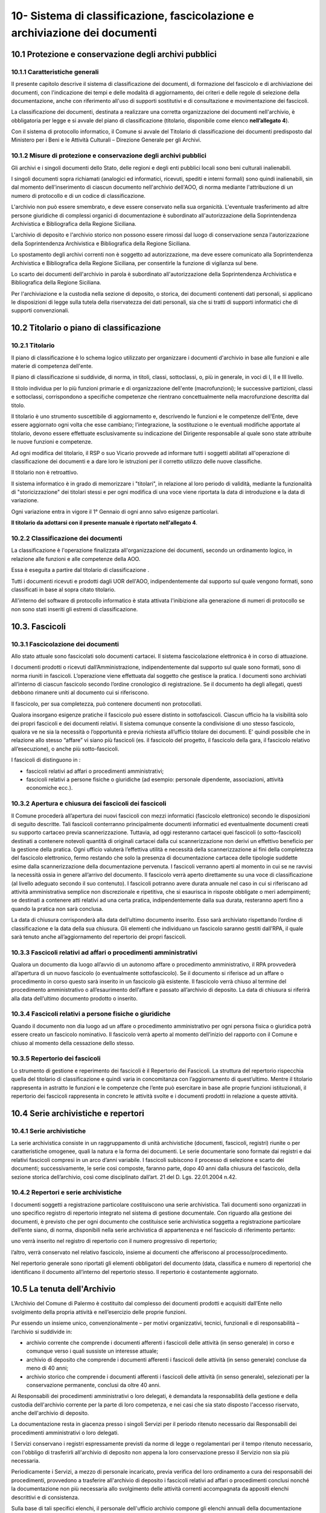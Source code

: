 
.. _h64743704307b737842633c631d643:

10-  Sistema di classificazione, fascicolazione e archiviazione dei documenti 
******************************************************************************

.. _h37742a667949111b4550306b6643227:

10.1   Protezione e conservazione degli archivi pubblici 
=========================================================

.. _h597f5c63585ed3e794c502d316d4447:

10.1.1    Caratteristiche generali
----------------------------------

II presente capitolo descrive il sistema di classificazione dei documenti, di formazione del fascicolo e di archiviazione dei documenti, con l'indicazione dei tempi e delle modalità di aggiornamento, dei criteri e delle regole di selezione della documentazione,  anche con riferimento all'uso di supporti sostitutivi e di consultazione e movimentazione dei fascicoli.

La classificazione dei documenti, destinata a realizzare una corretta organizzazione dei documenti nell'archivio, è obbligatoria per legge e si avvale del piano di classificazione (titolario, disponibile come elenco \ |STYLE0|\ ). 

Con il sistema di protocollo informatico, il Comune si avvale del Titolario di classificazione dei documenti predisposto dal Ministero per i Beni e le Attività Culturali – Direzione Generale per gli Archivi.

.. _h6d786f26596e57456a284f1d14677d74:

10.1.2   Misure di protezione e conservazione degli archivi pubblici 
---------------------------------------------------------------------

Gli archivi e i singoli documenti dello Stato, delle regioni e degli enti pubblici locali sono beni culturali inalienabili. 

I singoli documenti sopra richiamati (analogici ed informatici, ricevuti, spediti e interni formali) sono quindi inalienabili, sin dal momento dell'inserimento di ciascun documento nell'archivio dell'AOO, di norma mediante l'attribuzione di un numero di protocollo e di un codice di classificazione. 

L'archivio non può essere smembrato, e deve essere conservato nella sua organicità. L'eventuale trasferimento ad altre persone giuridiche di complessi organici di documentazione è subordinato all'autorizzazione della Soprintendenza Archivistica e Bibliografica della Regione Siciliana.  

L'archivio di deposito e l'archivio storico non possono essere rimossi dal luogo di conservazione senza l'autorizzazione della Soprintendenza Archivistica e Bibliografica della Regione Siciliana.   

Lo spostamento degli archivi correnti non è soggetto ad autorizzazione, ma deve essere comunicato alla Soprintendenza Archivistica e Bibliografica della Regione Siciliana, per consentirle la funzione di vigilanza sul bene.

Lo scarto dei documenti dell'archivio in parola è subordinato all'autorizzazione della  Soprintendenza Archivistica e Bibliografica della Regione Siciliana.

Per l'archiviazione e la custodia nella sezione di deposito, o storica, dei documenti contenenti dati personali, si applicano le disposizioni di legge sulla tutela della riservatezza dei dati personali, sia che si tratti di supporti informatici che di supporti convenzionali. 

.. _h636080533d2a107122395f68b61303a:

10.2   Titolario o piano di classificazione 
============================================

.. _h94273172c2062377b5562752353582c:

10.2.1   Titolario 
-------------------

II piano di classificazione è lo schema logico utilizzato per organizzare i documenti d'archivio in base alle funzioni e alle materie di competenza dell'ente. 

Il piano di classificazione si suddivide, di norma, in titoli, classi, sottoclassi, o, più in generale, in voci di I, II e III livello. 

Il titolo individua per lo più funzioni primarie e di organizzazione dell'ente (macrofunzioni); le successive partizioni, classi e sottoclassi, corrispondono a specifiche competenze che rientrano concettualmente nella macrofunzione descritta dal titolo.

Il titolario è uno strumento suscettibile di aggiornamento e, descrivendo le funzioni e le competenze dell'Ente, deve essere aggiornato ogni volta che esse cambiano; l'integrazione, la sostituzione o le eventuali modifiche apportate al titolario, devono essere effettuate esclusivamente su indicazione del Dirigente responsabile al quale sono state attribuite le nuove funzioni e competenze.

Ad ogni modifica del titolario, il RSP o suo Vicario  provvede ad informare tutti i soggetti abilitati all'operazione di classificazione dei documenti e a dare loro le istruzioni per il corretto utilizzo delle nuove classifiche.

Il titolario non è retroattivo.

Il sistema informatico è in grado di memorizzare i "titolari", in relazione al loro periodo di validità, mediante la funzionalità di "storicizzazione" dei titolari stessi e per ogni modifica di una voce viene riportata la data di introduzione e la data di variazione.

Ogni variazione entra in vigore il 1° Gennaio di ogni anno salvo esigenze particolari. 

\ |STYLE1|\ .

.. _h73364e63402019376f635c759582967:

10.2.2   Classificazione dei documenti 
---------------------------------------

La classificazione è l'operazione finalizzata all'organizzazione dei documenti, secondo un ordinamento logico, in relazione alle funzioni e alle competenze della AOO.

Essa è eseguita a partire dal titolario di classificazione . 

Tutti i documenti ricevuti e prodotti dagli UOR dell'AOO, indipendentemente dal supporto sul quale vengono formati, sono classificati in base al sopra citato titolario. 

All'interno del software di protocollo informatico è stata attivata l'inibizione alla generazione di numeri di protocollo se non sono stati inseriti gli estremi di classificazione.

.. _h713a217a184472124635447e31b4e29:

10.3. Fascicoli
===============

.. _h6c4f9162b126b7e646e701870652d9:

10.3.1 Fascicolazione dei documenti 
------------------------------------

Allo stato attuale sono fascicolati solo documenti cartacei. Il sistema fascicolazione elettronica è in corso di attuazione.

I documenti prodotti o ricevuti dall’Amministrazione, indipendentemente dal supporto sul quale sono formati, sono di norma riuniti in fascicoli. L’operazione viene effettuata dal soggetto che gestisce la pratica. I documenti sono archiviati all’interno di ciascun fascicolo secondo l’ordine cronologico di registrazione. Se il documento ha degli allegati, questi debbono rimanere uniti al documento cui si riferiscono. 

Il fascicolo, per sua completezza, può contenere documenti non protocollati. 

Qualora insorgano esigenze pratiche il fascicolo può essere distinto in sottofascicoli. Ciascun ufficio ha la visibilità solo dei propri fascicoli e dei documenti relativi. Il sistema comunque consente la condivisione di uno stesso fascicolo, qualora ve ne sia la necessità o l’opportunità e previa richiesta all’ufficio titolare dei documenti. E’ quindi possibile che in relazione allo stesso “affare” vi siano più fascicoli (es. il fascicolo del progetto, il fascicolo della gara, il fascicolo relativo all’esecuzione), o anche più sotto-fascicoli. 

I fascicoli di distinguono in : 

* fascicoli relativi ad affari o procedimenti amministrativi; 

* fascicoli relativi a persone fisiche o giuridiche (ad esempio: personale dipendente, associazioni, attività economiche ecc.).

.. _h245d192b33456d47392747c67103541:

10.3.2     Apertura e chiusura dei fascicoli dei fascicoli
----------------------------------------------------------

Il Comune procederà all’apertura dei nuovi fascicoli con mezzi informatici (fascicolo elettronico) secondo le disposizioni di seguito descritte. Tali fascicoli conterranno principalmente documenti informatici ed eventualmente documenti creati su supporto cartaceo previa scannerizzazione. Tuttavia, ad oggi resteranno cartacei quei fascicoli (o sotto-fascicoli) destinati a contenere notevoli quantità di originali cartacei dalla cui scannerizzazione non derivi un effettivo beneficio per la gestione della pratica. Ogni ufficio valuterà l’effettiva utilità e necessità della scannerizzazione ai fini della completezza del fascicolo elettronico, fermo restando che solo la presenza di documentazione cartacea delle tipologie suddette esime dalla scannerizzazione della documentazione pervenuta. I fascicoli verranno aperti al momento in cui se ne ravvisi la necessità ossia in genere all’arrivo del documento. Il fascicolo verrà aperto direttamente su una voce di classificazione (al livello adeguato secondo il suo contenuto). I fascicoli potranno avere durata annuale nel caso in cui si riferiscano ad attività amministrativa semplice non discrezionale e ripetitiva, che si esaurisca in risposte obbligate o meri adempimenti; se  destinati a contenere atti relativi ad una certa pratica, indipendentemente dalla sua durata, resteranno aperti fino a quando la pratica non sarà conclusa. 

La data di chiusura corrisponderà alla data dell’ultimo documento inserito. Esso sarà archiviato rispettando l’ordine di classificazione e la data della sua chiusura. Gli elementi che individuano un fascicolo saranno  gestiti dall’RPA, il quale sarà  tenuto anche all’aggiornamento del repertorio dei propri fascicoli. 

.. _h2847403c54273e68751d2e7945161474:

10.3.3     Fascicoli relativi ad affari o procedimenti amministrativi 
----------------------------------------------------------------------

Qualora un documento dia luogo all’avvio di un autonomo affare o procedimento amministrativo, il RPA provvederà all’apertura di un nuovo fascicolo (o eventualmente sottofascicolo). Se il documento si riferisce ad un affare o procedimento in corso questo sarà inserito in un fascicolo già esistente. Il fascicolo verrà chiuso al termine del procedimento amministrativo o all’esaurimento dell’affare e passato all’archivio di deposito. La data di chiusura si riferirà  alla data dell’ultimo documento prodotto o inserito. 

.. _h18424a5d73ce7077641c6c3721d78:

10.3.4     Fascicoli relativi a persone fisiche o giuridiche
------------------------------------------------------------

Quando il documento non dia luogo ad un affare o procedimento amministrativo per ogni persona fisica o giuridica potrà  essere creato un fascicolo nominativo. Il fascicolo verrà  aperto al momento dell’inizio del rapporto con il Comune  e chiuso al momento della cessazione dello stesso. 

.. _h4a2c273153f5b5f73603d5bb63530:

10.3.5   Repertorio dei fascicoli 
----------------------------------

Lo strumento di gestione e reperimento dei fascicoli è il Repertorio dei Fascicoli. La struttura del repertorio rispecchia quella del titolario di classificazione e quindi varia in concomitanza con l’aggiornamento di quest’ultimo. Mentre il titolario rappresenta in astratto le funzioni e le competenze che l’ente può esercitare in base alle proprie funzioni istituzionali, il repertorio dei fascicoli rappresenta in concreto le attività svolte e i documenti prodotti in relazione a queste attività. 

.. _h564b2ff58256f7514333683f162d36:

10.4   Serie archivistiche e repertori 
=======================================

.. _h10481d376231f7773c4649b352131:

10.4.1  Serie archivistiche 
----------------------------

La serie archivistica consiste in un raggruppamento di unità archivistiche (documenti, fascicoli, registri) riunite o per caratteristiche omogenee, quali la natura e la forma dei documenti. Le serie documentarie sono formate dai registri e dai relativi fascicoli compresi in un arco d’anni variabile. I fascicoli subiscono il processo di selezione e scarto dei documenti; successivamente, le serie così composte, faranno parte, dopo 40 anni dalla chiusura del fascicolo, della sezione storica dell’archivio, così come disciplinato dall’art. 21 del D. Lgs. 22.01.2004 n.42.

.. _h675035a2416e681c4056802c1ed68:

10.4.2   Repertori e serie archivistiche 
-----------------------------------------

I documenti soggetti a registrazione particolare costituiscono una serie archivistica. Tali documenti sono organizzati in uno specifico registro di repertorio integrato nel sistema di gestione documentale. Con riguardo alla gestione dei documenti, è previsto che per ogni documento che costituisce serie archivistica soggetta a registrazione particolare dell’ente siano, di norma, disponibili nella serie archivistica di appartenenza e nel fascicolo di riferimento pertanto: 

uno verrà inserito nel registro di repertorio con il numero progressivo di repertorio; 

l’altro, verrà  conservato nel relativo fascicolo, insieme ai documenti che afferiscono al processo/procedimento. 

Nel repertorio generale sono riportati gli elementi obbligatori del documento (data, classifica e numero di repertorio) che identificano il documento all’interno del repertorio stesso. Il repertorio è costantemente aggiornato. 

.. _h1e62776a52a576cf65441f3e2c:

10.5 	 La tenuta dell'Archivio
==============================

L’Archivio del Comune di Palermo è costituito dal complesso dei documenti prodotti e acquisiti dall’Ente nello svolgimento della propria attività e nell’esercizio delle proprie funzioni. 

Pur essendo un insieme unico, convenzionalmente – per motivi organizzativi, tecnici, funzionali e di responsabilità – l’archivio si suddivide in:

* archivio corrente che comprende i documenti afferenti i fascicoli delle attività (in senso generale) in corso e comunque verso i quali sussiste un interesse attuale;

* archivio di deposito che comprende i documenti afferenti i fascicoli delle attività (in senso generale) concluse da meno di 40 anni;

* archivio storico che comprende i documenti afferenti i fascicoli delle attività (in senso generale), selezionati per la conservazione permanente, conclusi da oltre 40 anni.

Ai Responsabili dei procedimenti amministrativi o loro delegati, è demandata la responsabilità della gestione e della custodia dell'archivio corrente per la parte di loro competenza, e nei casi che sia stato disposto l'accesso riservato, anche dell'archivio di deposito.

La documentazione resta in giacenza presso i singoli Servizi per il periodo ritenuto necessario dai Responsabili dei procedimenti amministrativi o loro delegati.

I Servizi conservano i registri espressamente previsti da norme di legge o regolamentari per il tempo ritenuto necessario, con l'obbligo di trasferirli all'archivio di deposito non appena la loro conservazione presso il Servizio non sia più necessaria.

Periodicamente i Servizi, a mezzo di personale  incaricato, previa verifica del loro ordinamento a cura dei responsabili dei procedimenti, provvedono a trasferire all'archivio di deposito i fascicoli relativi ad affari o  procedimenti conclusi nonché la documentazione  non più necessaria allo svolgimento delle attività correnti accompagnata da appositi elenchi descrittivi e di consistenza.

Sulla base di tali specifici elenchi, il personale dell'ufficio archivio compone gli elenchi annuali della documentazione trasferita nell'archivio di deposito proveniente da tutti i Servizi dell'Ente.

La documentazione  deve essere conferita all’archivio  solo ed esclusivamente raccolta in faldoni, raccoglitori ad anelli, cartelle con bottone e, in genere, in altro tipo di contenitore rigido chiudibile.

Sul dorso dei faldoni deve essere riportata in modo chiaro la specifica tipologia di materiale contenuto, escludendo pertanto sigle, abbreviazioni o numerazioni tali da impedire agli addetti una immediata identificazione dell’argomento trattato. 

Sul dorso dei faldoni dovrà  inoltre essere indicato un “numero di corda” per facilitare la collocazione del materiale nella corretta sequenza; tale numero dovrà  corrispondere a quello progressivo indicato nell’elenco di consegna. In assenza di ciò al personale dell’archivio, non potrà essere addebitato l’eventuale successivo mancato reperimento della documentazione.

Il trasferimento della documentazione nei locali destinati dall'Amministrazione ad archivio di deposito avviene sempre sotto la sorveglianza del personale dell'ufficio archivio.

L'ufficio archivio è preposto alla conservazione della documentazione nell'archivio di deposito così come consegnata dai servizi.

Nell'ambito dell'archivio di deposito (scarto differito) si effettuano le operazioni di selezione e scarto degli atti che l'Amministrazione non ritiene più opportuno conservare ulteriormente, con la periodicità e le modalità stabilite dall'Amministrazione stessa.

Il personale dell'ufficio archivio coordina le operazioni di selezione e scarto della documentazione di inutile conservazione nell'ambito dell'archivio di deposito su delega del Dirigente responsabile.

All'ufficio archivio compete la conservazione della documentazione selezionata per la conservazione permanente e afferente all'archivio storico.

.. _h5c4d443a673c1b262836a937165e32:

10.6     Selezione e scarto di documenti di inutile conservazione
=================================================================

Per selezione si intende l'operazione di valutazione del materiale documentario per deciderne la conservazione o la sua eliminazione.

Per scarto si intende l'eliminazione irreversibile, previa selezione, del materiale documentario ritenuto inutile o superfluo ai bisogni ordinari dell'amministrazione e non necessario per la ricerca storica.

Lo scarto viene effettuato sulla base del massimario di scarto, fornito dalla Sovrintendenza Achivistica e Bibliografica della Regione Siciliana, implementato dalle tipologie documentali che non vi sono comprese, in base alle esigenze dell'Amministrazione e sentito il parere della Sovrintendenza stessa.

Lo scarto di documenti è subordinato ad autorizzazione della Soprintendenza Archivistica  e Bibliografica della Regione Siciliana.

Gli elenchi della documentazione che s'intende proporre allo scarto avendo raggiunto la scadenza del tempo di conservazione, devono essere inviati preliminarmente in via informale alla Soprintendenza.

L'Ente deve poi, con provvedimento motivato del Dirigente responsabile o suo delegato, inviare la richiesta di scarto alla Soprintendenza per la dovuta autorizzazione.

La richiesta di autorizzazione allo scarto deve essere formulata ai sensi dell'art. 21, comma d,  del D. Lgs. 22.01.2004 n.42. In allegato deve essere inviata la proposta di scarto in triplice copia.

La proposta di scarto è costituita da una tabella contenente:

* tipologia degli atti che s'intendono eliminare;

* estremi cronologici degli atti;

* peso espresso in chilogrammi o metri lineari o numero di buste o faldoni;

* motivazione dello scarto e riferimento ai decorsi tempi di conservazione.

Per l'eliminazione dei documenti, l'unica norma cui attenersi, è quella relativa all'art. 8 del D.P.R. dell' 08.01.2001, n. 37 la quale si limita a disporre che le modalità di cessione degli atti di archivio di cui è stato autorizzato lo scarto, debbano essere stabilite con modalità totalmente distruttive.

A conclusione della pratica, il verbale di avvenuta distruzione con l'indicazione delle modalità e delle quantità distrutte deve essere inviato alla Soprintendenza Archivistica ed una copia deve essere conservata agli atti.

.. _hd804050266a10217e69783270395e14:

10.7     Consultazione e movimentazione dell'archivio corrente, di deposito e storico 
======================================================================================

.. _h47434524523a37273222473353c1e75:

10.7.1    Principi generali 
----------------------------

La richiesta di consultazione, e di conseguenza di movimentazione dei fascicoli, può pervenire dall'interno dell'amministrazione, oppure da utenti esterni all'Amministrazione, per scopi giuridico-amministrativi o per scopi storici. 

.. _h1c4d3f6d6b224d13656ac2d1227620:

10.7.2   Accesso ai documenti dell'Archivio
-------------------------------------------

Il Comune, in armonia con la normativa vigente, assicura l'attuazione del principio della trasparenza e pubblicità dell'azione amministrativa, garantendo il diritto di accesso ai documenti dell'archivio corrente e dell'archivio di deposito nonché il diritto alla consultazione dei documenti dell'archivio storico, nel rispetto della normativa vigente sulla tutela dei dati personali.    

Il  regolamento per la disciplina dell'accesso ai documenti amministrativi  è consultabile sul sito istituzionale dell'Ente.

Ai sensi dell’art. 122 del D. Lgs. 22.01.2004 n. 42, la consultazione ai fini di studio dei documenti dell’Archivio Storico Comunale, regolarmente inventariati e in buono stato di conservazione, è libera e gratuita per gli studiosi che ne facciano richiesta. Resta comunque fatta salva la facoltà dell’incaricato della gestione dell’Archivio Storico di negare, per particolari motivi di tutela, la consultazione di documenti archivistici delicati e/o degradati. La ricerca storica, per la quale sia necessaria la consultazione di documenti riservati contenenti dati sensibili, sarà svolta nel rispetto della vigente norma che regola il trattamento dei dati sensibili per finalità storiche. 

I documenti dell'archivio storico possono essere consultati, in conformità dell'art. 124 del D. Lgs. 22.01.2004, n. 42 “Codice dei Beni culturali e del paesaggio”, per fini di ricerca storico e scientifica ad eccezione di:

* quelli di carattere riservato relativi alla politica estera o interna dello Stato, che divengono consultabili 50 anni dopo la chiusura del fascicolo che li contiene;

* quelli contenenti dati sensibili e dati relativi a procedimenti di natura penale, che diventano consultabili 40 anni dopo la chiusura del fascicolo che li contiene;

* quelli contenenti taluni dati sensibilissimi, idonei a rivelare lo stato di salute o la vita sessuale o i rapporti riservati di tipo familiare, che diventano consultabili 70 anni dopo la chiusura del fascicolo che li contiene.

.. _h3e1d4f234649f1253e36801ec2811:

10.7.3     Consultazione da parte di personale interno all'Amministrazione 
---------------------------------------------------------------------------

Gli UOR, per motivi di consultazione, possono richiedere in ogni momento all'ufficio archivio  i fascicoli conservati nell'archivio di deposito, o i documenti dell'archivio storico. 

La consultazione avviene di norma presso l'ufficio Archivio sotto la diretta sorveglianza del personale addetto.

L'eventuale affidamento temporaneo di un fascicolo già versato all'archivio di deposito, o storico, ad un ufficio del medesimo UOR/UU, od altro UOR/UU, avviene solamente per il tempo strettamente necessario all'esaurimento di una procedura o di un procedimento amministrativo.

Dell’affidamento temporaneo rimane traccia nella posizione fisica occupata dal fascicolo in archivio, e con apposita annotazione di carico e scarico, su apposito registro cartaceo nella quale sono riportate la data della richiesta, la data della restituzione,  l'oggetto del fascicolo e la firma autografa di chi l'ha preso in consegna.

.. _h73165418266b524f28d271d4a1ba78:

10.7.4.   Consultazione da parte di utenti  esterni all'Amministrazione 
------------------------------------------------------------------------

La consultazione da utenti esterni all'Amministrazione, è disciplinata regolamento per la disciplina dell'accesso ai documenti amministrativi  è consultabile sul sito istituzionale dell'Ente.


.. bottom of content


.. |STYLE0| replace:: **nell’allegato 4**

.. |STYLE1| replace:: **Il titolario da adottarsi con il presente manuale è riportato nell'allegato 4**
